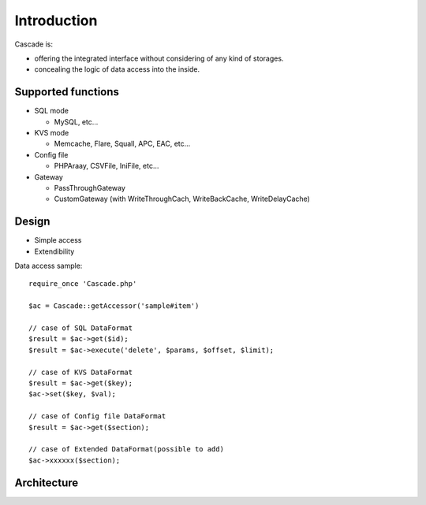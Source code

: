Introduction
==============================
Cascade is:

* offering the integrated interface without considering of any kind of storages.
* concealing the logic of data access into the inside.

Supported functions
------------------------------
* SQL mode

  * MySQL, etc...

* KVS mode

  * Memcache, Flare, Squall, APC, EAC, etc...

* Config file

  * PHPAraay, CSVFile, IniFile, etc...

* Gateway

  * PassThroughGateway
  * CustomGateway (with WriteThroughCach, WriteBackCache, WriteDelayCache)

Design
------------------------------
* Simple access
* Extendibility


Data access sample::

  require_once 'Cascade.php'

  $ac = Cascade::getAccessor('sample#item')

  // case of SQL DataFormat
  $result = $ac->get($id);
  $result = $ac->execute('delete', $params, $offset, $limit);

  // case of KVS DataFormat
  $result = $ac->get($key);
  $ac->set($key, $val);

  // case of Config file DataFormat
  $result = $ac->get($section);

  // case of Extended DataFormat(possible to add)
  $ac->xxxxxx($section);

Architecture
------------------------------
.. image:: images/Cascade-summary.png
